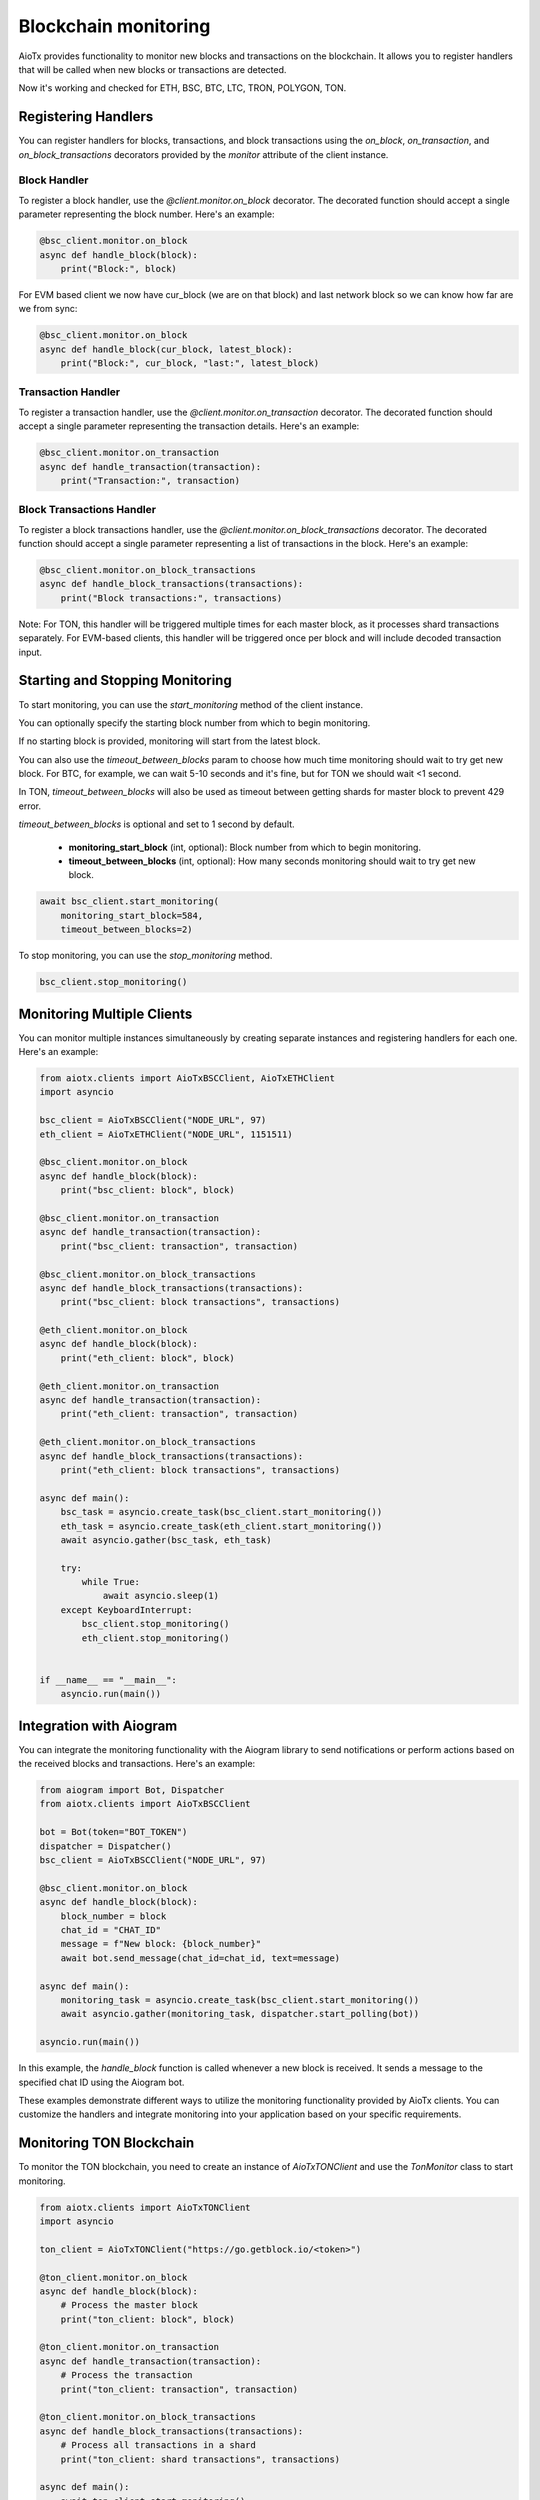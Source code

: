 Blockchain monitoring
=====================

AioTx provides functionality to monitor new blocks and transactions on the blockchain. It allows you to register handlers that will be called when new blocks or transactions are detected.

Now it's working and checked for ETH, BSC, BTC, LTC, TRON, POLYGON, TON.

Registering Handlers
^^^^^^^^^^^^^^^^^^^^

You can register handlers for blocks, transactions, and block transactions using the `on_block`, `on_transaction`, and `on_block_transactions` decorators provided by the `monitor` attribute of the client instance.

Block Handler
"""""""""""""

To register a block handler, use the `@client.monitor.on_block` decorator. The decorated function should accept a single parameter representing the block number. Here's an example:

.. code-block:: python

    @bsc_client.monitor.on_block
    async def handle_block(block):
        print("Block:", block)

For EVM based client we now have cur_block (we are on that block) and last network block so we can know how far are we from sync:

.. code-block:: python

    @bsc_client.monitor.on_block
    async def handle_block(cur_block, latest_block):
        print("Block:", cur_block, "last:", latest_block)


Transaction Handler
"""""""""""""""""""

To register a transaction handler, use the `@client.monitor.on_transaction` decorator. The decorated function should accept a single parameter representing the transaction details. Here's an example:

.. code-block:: python

    @bsc_client.monitor.on_transaction
    async def handle_transaction(transaction):
        print("Transaction:", transaction)

Block Transactions Handler
""""""""""""""""""""""""""

To register a block transactions handler, use the `@client.monitor.on_block_transactions` decorator. The decorated function should accept a single parameter representing a list of transactions in the block. Here's an example:

.. code-block:: python

    @bsc_client.monitor.on_block_transactions
    async def handle_block_transactions(transactions):
        print("Block transactions:", transactions)

Note: For TON, this handler will be triggered multiple times for each master block, as it processes shard transactions separately. For EVM-based clients, this handler will be triggered once per block and will include decoded transaction input.

Starting and Stopping Monitoring
^^^^^^^^^^^^^^^^^^^^^^^^^^^^^^^^

To start monitoring, you can use the `start_monitoring` method of the client instance. 

You can optionally specify the starting block number from which to begin monitoring. 

If no starting block is provided, monitoring will start from the latest block.

You can also use the `timeout_between_blocks` param to choose how much time monitoring should wait to try get new block.
For BTC, for example, we can wait 5-10 seconds and it's fine, but for TON we should wait <1 second.

In TON, `timeout_between_blocks` will also be used as timeout between getting shards for master block to prevent 429 error.

`timeout_between_blocks` is optional and set to 1 second by default.

    - **monitoring_start_block** (int, optional): Block number from which to begin monitoring.
    - **timeout_between_blocks** (int, optional): How many seconds monitoring should wait to try get new block.

.. code-block:: python

    await bsc_client.start_monitoring(
        monitoring_start_block=584, 
        timeout_between_blocks=2)

To stop monitoring, you can use the `stop_monitoring` method.

.. code-block:: python

    bsc_client.stop_monitoring()

Monitoring Multiple Clients
^^^^^^^^^^^^^^^^^^^^^^^^^^^

You can monitor multiple instances simultaneously by creating separate instances and registering handlers for each one. Here's an example:

.. code-block:: python

    from aiotx.clients import AioTxBSCClient, AioTxETHClient
    import asyncio

    bsc_client = AioTxBSCClient("NODE_URL", 97)
    eth_client = AioTxETHClient("NODE_URL", 1151511)

    @bsc_client.monitor.on_block
    async def handle_block(block):
        print("bsc_client: block", block)

    @bsc_client.monitor.on_transaction
    async def handle_transaction(transaction):
        print("bsc_client: transaction", transaction)

    @bsc_client.monitor.on_block_transactions
    async def handle_block_transactions(transactions):
        print("bsc_client: block transactions", transactions)

    @eth_client.monitor.on_block
    async def handle_block(block):
        print("eth_client: block", block)

    @eth_client.monitor.on_transaction
    async def handle_transaction(transaction):
        print("eth_client: transaction", transaction)

    @eth_client.monitor.on_block_transactions
    async def handle_block_transactions(transactions):
        print("eth_client: block transactions", transactions)

    async def main():
        bsc_task = asyncio.create_task(bsc_client.start_monitoring())
        eth_task = asyncio.create_task(eth_client.start_monitoring())
        await asyncio.gather(bsc_task, eth_task)

        try:
            while True:
                await asyncio.sleep(1)
        except KeyboardInterrupt:
            bsc_client.stop_monitoring()
            eth_client.stop_monitoring()


    if __name__ == "__main__":
        asyncio.run(main())

Integration with Aiogram
^^^^^^^^^^^^^^^^^^^^^^^^

You can integrate the monitoring functionality with the Aiogram library to send notifications or perform actions based on the received blocks and transactions. Here's an example:

.. code-block:: python

    from aiogram import Bot, Dispatcher
    from aiotx.clients import AioTxBSCClient

    bot = Bot(token="BOT_TOKEN")
    dispatcher = Dispatcher()
    bsc_client = AioTxBSCClient("NODE_URL", 97)

    @bsc_client.monitor.on_block
    async def handle_block(block):
        block_number = block
        chat_id = "CHAT_ID"
        message = f"New block: {block_number}"
        await bot.send_message(chat_id=chat_id, text=message)

    async def main():
        monitoring_task = asyncio.create_task(bsc_client.start_monitoring())
        await asyncio.gather(monitoring_task, dispatcher.start_polling(bot))

    asyncio.run(main())

In this example, the `handle_block` function is called whenever a new block is received. It sends a message to the specified chat ID using the Aiogram bot.

These examples demonstrate different ways to utilize the monitoring functionality provided by AioTx clients. You can customize the handlers and integrate monitoring into your application based on your specific requirements.

Monitoring TON Blockchain
^^^^^^^^^^^^^^^^^^^^^^^^^

To monitor the TON blockchain, you need to create an instance of `AioTxTONClient` and use the `TonMonitor` class to start monitoring.

.. code-block:: python

    from aiotx.clients import AioTxTONClient
    import asyncio

    ton_client = AioTxTONClient("https://go.getblock.io/<token>")

    @ton_client.monitor.on_block
    async def handle_block(block):
        # Process the master block
        print("ton_client: block", block)

    @ton_client.monitor.on_transaction
    async def handle_transaction(transaction):
        # Process the transaction
        print("ton_client: transaction", transaction)

    @ton_client.monitor.on_block_transactions
    async def handle_block_transactions(transactions):
        # Process all transactions in a shard
        print("ton_client: shard transactions", transactions)

    async def main():
        await ton_client.start_monitoring()
        while True:
            await asyncio.sleep(1)

    if __name__ == "__main__":
        asyncio.run(main())

Output:

.. code-block:: text

    ton_client: transaction {'@type': 'blocks.shortTxId', 'mode': 135, 'account': '0:ffbd85ffba92089f5263a510ae89b7a8b0bc8bbea7c76102fb7154a4e84de04b', 'lt': '46762307000001', 'hash': 'uXqQz3LEJjor09cIcZ4IoRQX+IGuVnjBR1zQzut1tKY='}
    ton_client: block 38104588
    ton_client: shard transactions [...]

In this example, we create an instance of `AioTxTONClient` with the appropriate API endpoint. We then register handlers for blocks, transactions, and block transactions using the `on_block`, `on_transaction`, and `on_block_transactions` decorators, respectively.

Inside the `handle_block` handler, you can process the master block as needed. The `block` parameter contains the block data.

Inside the `handle_transaction` handler, you can process each transaction encountered. The `transaction` parameter contains basic transaction information such as the account address, logical time, and transaction hash.

The `handle_block_transactions` handler receives a list of transactions for each shard. Note that for TON, this handler will be triggered multiple times for each master block, as it processes shard transactions separately.

By default, the transaction details are not fetched for every transaction to avoid consuming a large number of API calls. If you want to retrieve more details about a specific transaction, you can use the `get_transactions` method of `AioTxTONClient`, as shown in the example:

.. code-block:: python

    tx_details = await ton_client.get_transactions(
        "0:ffbd85ffba92089f5263a510ae89b7a8b0bc8bbea7c76102fb7154a4e84de04b",
        1, 46762307000001, "uXqQz3LEJjor09cIcZ4IoRQX+IGuVnjBR1zQzut1tKY=")

This allows you to selectively fetch transaction details for the transactions you are interested in.

Finally, the `main` function starts the monitoring process by calling `start_monitoring` on the `ton_client` instance. It then enters a loop to keep the script running and allow the monitoring to continue.

Note: Make sure to replace `<token>` in the API endpoint with your actual API token.

With this setup, you can monitor the TON blockchain, handle blocks, transactions, and shard transactions, and selectively fetch transaction details as needed.

EVM-based Clients (ETH, BSC, etc.)
^^^^^^^^^^^^^^^^^^^^^^^^^^^^^^^^^^

For EVM-based clients (such as Ethereum and Binance Smart Chain), the `on_block_transactions` handler will be triggered once per block. The transactions in the handler will include decoded input, similar to the `on_transaction` handler. This allows for efficient processing of all transactions in a block with their decoded inputs.

.. code-block:: python

    @eth_client.monitor.on_block_transactions
    async def handle_block_transactions(transactions):
        for tx in transactions:
            print("Transaction hash:", tx['hash'])
            print("Decoded input:", tx['aiotx_decoded_input'])